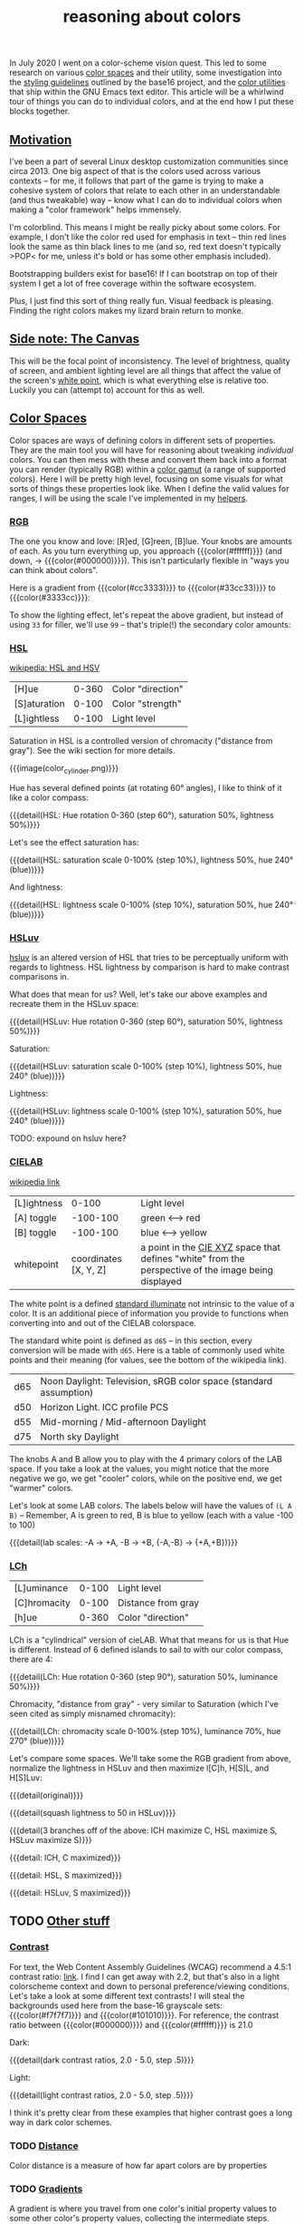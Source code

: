 #+title: reasoning about colors
#+pubdate: <2020-08-13>
#+draft: t

#+MACRO:  colorblock (eval (ns/blog-make-color-block $1 $2 $3))

#+BEGIN_SRC elisp :results raw :exports results
(let* ((word "ＡＥＳＴＨＥＴＩＣＳ")
       (colors
	(ns/color-gradient (length word)
			   (ht-get ns/theme :foreground)
			   (ht-get ns/theme :background)
			   t)))
  (ns/blog-make-color-strip colors (-map 'string word)))
#+end_SRC

In July 2020 I went on a color-scheme vision quest. This led to some research on various [[https://en.wikipedia.org/wiki/Color_space][color spaces]] and their utility, some investigation into the [[http://chriskempson.com/projects/base16/#styling-guidelines][styling guidelines]] outlined by the base16 project, and the [[https://github.com/emacs-mirror/emacs/blob/master/lisp/color.el][color utilities]] that ship within the GNU Emacs text editor. This article will be a whirlwind tour of things you can do to individual colors, and at the end how I put these blocks together.

** [[#h-3fe0b0c6-76a6-4e9e-a061-66bd3ba54620][Motivation]]
:PROPERTIES:
:CUSTOM_ID: h-3fe0b0c6-76a6-4e9e-a061-66bd3ba54620
:END:

I've been a part of several Linux desktop customization communities since circa 2013. One big aspect of that is the colors used across various contexts -- for me, it follows that part of the game is trying to make a cohesive system of colors that relate to each other in an understandable (and thus tweakable) way -- know what I can do to individual colors when making a "color framework" helps immensely.

I'm colorblind. This means I might be really picky about some colors. For example, I don't like the color red used for emphasis in text -- thin red lines look the same as thin black lines to me (and so, red text doesn't typically >POP< for me, unless it's bold or has some other emphasis included).

Bootstrapping builders exist for base16! If I can bootstrap on top of their system I get a lot of free coverage within the software ecosystem.

Plus, I just find this sort of thing really fun. Visual feedback is pleasing. Finding the right colors makes my lizard brain return to monke.

** [[#h-3820d027-5602-4691-b9ca-b36aadd3871a][Side note: The Canvas]]
:PROPERTIES:
:CUSTOM_ID: h-3820d027-5602-4691-b9ca-b36aadd3871a
:END:

This will be the focal point of inconsistency. The level of brightness, quality of screen, and ambient lighting level are all things that affect the value of the screen's [[https://en.wikipedia.org/wiki/White_point][white point]], which is what everything else is relative too. Luckily you can (attempt to) account for this as well.

** [[#h-a71813d2-7e36-4f52-b22c-87e22d4a2620][Color Spaces]]
:PROPERTIES:
:CUSTOM_ID: h-a71813d2-7e36-4f52-b22c-87e22d4a2620
:END:

Color spaces are ways of defining colors in different sets of properties. They are the main tool you will have for reasoning about tweaking /individual/ colors. You can then mess with these and convert them back into a format you can render (typically RGB) within a [[https://en.wikipedia.org/wiki/Gamut][color gamut]] (a range of supported colors). Here I will be pretty high level, focusing on some visuals for what sorts of things these properties look like. When I define the valid values for ranges, I will be using the scale I've implemented in my [[#h-cb3c6479-7d62-4028-8942-2b033bb1247a][helpers]].

*** [[#h-99356355-d54c-41d8-bc1a-6e14e29f42c8][RGB]]
:PROPERTIES:
:CUSTOM_ID: h-99356355-d54c-41d8-bc1a-6e14e29f42c8
:END:

The one you know and love:  [R]ed, [G]reen, [B]lue. Your knobs are amounts of each. As you turn everything up, you approach {{{color(#ffffff)}}} (and down, -> {{{color(#000000)}}}). This isn't particularly flexible in "ways you can think about colors".

Here is a gradient from {{{color(#cc3333)}}} to {{{color(#33cc33)}}} to {{{color(#3333cc)}}}:

#+begin_src elisp :results raw :exports results
(ns/blog-make-color-strip
 (append
  (ns/color-gradient 15 "#cc3333" "#33cc33" t)
  (cdr (ns/color-gradient 15 "#33cc33" "#3333cc" t))))
#+end_src

To show the lighting effect, let's repeat the above gradient, but instead of using ~33~ for filler, we'll use ~99~ -- that's triple(!) the secondary color amounts:

#+begin_src elisp :results raw :exports results
(ns/blog-make-color-strip
 (append
  (ns/color-gradient 15 "#cc9999" "#99cc99" t)
  (cdr (ns/color-gradient 15 "#99cc99" "#9999cc" t))))
#+end_src

*** [[#h-43869bc7-a7d1-410f-9341-521974751dac][HSL]]
:PROPERTIES:
:CUSTOM_ID: h-43869bc7-a7d1-410f-9341-521974751dac
:END:

[[https://en.wikipedia.org/wiki/HSL_and_HSV][wikipedia: HSL and HSV]]

| [H]ue        | 0-360 | Color "direction" |
| [S]aturation | 0-100 | Color "strength"  |
| [L]ightless  | 0-100 | Light level       |

Saturation in HSL is a controlled version of chromacity ("distance from gray"). See the wiki section for more details.

{{{image(color_cylinder.png)}}}

Hue has several defined points (at rotating 60° angles), I like to think of it like a color compass:

#+begin_src elisp :results raw :exports results
(ns/blog-make-color-strip
 (-map 'ns/color-shorten
       (-reductions-from
	(lambda (acc new)
	  ;; list
	  (ns/color-hsl-transform acc
				  (lambda (H S L)
				    (list (+ 60 H) 50 50))))

	;; starting with 1% saturation (0% removes our hue entirely)
(ns/color-make-hsl 0 50 50)
	(range 5)))
 '("red, 0°"
   "yellow, 60°"
   "green, 120°"
   "cyan, 180°"
   "blue, 240°"
   "magenta, 300°"))
#+end_src
{{{detail(HSL: Hue rotation 0-360 (step 60°), saturation 50%, lightness 50%)}}}

Let's see the effect saturation has:

#+begin_src elisp :results raw :exports results
(ns/blog-make-color-strip
 (-map 'ns/color-shorten
       (-map
	(fn (ns/color-make-hsl 240 (* 10 <>) 50))
	(range 11))))
#+end_src
{{{detail(HSL: saturation scale 0-100% (step 10%), lightness 50%, hue 240° (blue))}}}

And lightness:

#+begin_src elisp :results raw :exports results
(ns/blog-make-color-strip
 (-map 'ns/color-shorten
       (-map
	(fn (ns/color-make-hsl 240 50 (* 10 <>)))
	(range 11))))
#+end_src
{{{detail(HSL: lightness scale 0-100% (step 10%), saturation 50%, hue 240° (blue))}}}

*** [[#h-c147b84d-d95b-4d2d-8426-2f96529a8428][HSLuv]]
:PROPERTIES:
:CUSTOM_ID: h-c147b84d-d95b-4d2d-8426-2f96529a8428
:END:

[[https://www.hsluv.org/comparison/][hsluv]] is an altered version of HSL that tries to be perceptually uniform with regards to lightness. HSL lightness by comparison is hard to make contrast comparisons in.

What does that mean for us? Well, let's take our above examples and recreate them in the HSLuv space:

#+begin_src elisp :results raw :exports results
(ns/blog-make-color-strip
 (-map 'ns/color-shorten
       (-reductions-from
	(lambda (acc new)
	  ;; list
	  (ns/color-hsluv-transform acc
				    (lambda (H S L)
				      (list (+ 60 H) 50 50))))

    (ns/color-make-hsluv 0 50 50)

	(range 5)))
 '("red, 0°"
   "yellow, 60°"
   "green, 120°"
   "cyan, 180°"
   "blue, 240°"
   "magenta, 300°"))
#+end_src
{{{detail(HSLuv: Hue rotation 0-360 (step 60°), saturation 50%, lightness 50%)}}}

Saturation:

#+begin_src elisp :results raw :exports results
(ns/blog-make-color-strip
 (-map 'ns/color-shorten
       (-map
	(fn (ns/color-make-hsluv 240 (* 10 <>) 50))
	(range 11))))
#+end_src
{{{detail(HSLuv: saturation scale 0-100% (step 10%), lightness 50%, hue 240° (blue))}}}

Lightness:

#+begin_src elisp :results raw :exports results
(ns/blog-make-color-strip
 (-map 'ns/color-shorten
       (-map
	(fn (ns/color-make-hsluv 240 50 (* 10 <>)))
	(range 11))))
#+end_src
{{{detail(HSLuv: lightness scale 0-100% (step 10%), saturation 50%, hue 240° (blue))}}}

TODO: expound on hsluv here?

*** [[#h-9d5a1a9a-75d3-48f5-bf00-85332d9b023e][CIELAB]]
:PROPERTIES:
:CUSTOM_ID: h-9d5a1a9a-75d3-48f5-bf00-85332d9b023e
:END:

[[https://en.wikipedia.org/wiki/CIELAB_color_space][wikipedia link]]

| [L]ightness |                 0-100 | Light level                                                                                                                                                 |
| [A] toggle  |              -100-100 | green <--> red                                                                                                                                              |
| [B] toggle  |              -100-100 | blue <--> yellow                                                                                                                                            |
| whitepoint  | coordinates [X, Y, Z] | a point in the [[https://en.wikipedia.org/wiki/CIE_1931_color_space][CIE XYZ]] space that defines "white" from the perspective of the image being displayed |

The white point is a defined [[https://en.wikipedia.org/wiki/Standard_illuminant][standard illuminate]]  not intrinsic to the value of a color. It is an additional piece of information you provide to functions when converting into and out of the CIELAB colorspace.

The standard white point is defined as ~d65~ -- in this section, every conversion will be made with ~d65~. Here is a table of commonly used white points and their meaning (for values, see the bottom of the wikipedia link).

| d65 | Noon Daylight: Television, sRGB color space (standard assumption) |
| d50 | Horizon Light. ICC profile PCS                                    |
| d55 | Mid-morning / Mid-afternoon Daylight                              |
| d75 | North sky Daylight                                                |

The knobs A and B allow you to play with the 4 primary colors of the LAB space. If you take a look at the values, you might notice that the more negative we go, we get "cooler" colors, while on the positive end, we get "warmer" colors.

Let's look at some LAB colors. The labels below will have the values of  ~(L A B)~ -- Remember, A is green to red, B is blue to yellow (each with a value -100 to 100)

#+begin_src elisp :results raw :exports results
(s-join
 "\n"
 (-map (lambda (colors)
    (apply
     'ns/blog-make-color-strip
     (-unzip
      (-map
       (lambda (props)
	 (list
	  (apply 'ns/color-make-lab props)
	  (format "(%s, %s, %s)" (nth 0 props) (nth 1 props) (nth 2 props))))
       colors))))
  '(
    ((50 -80 0)
     (50 -60 0)
     (50 -40 0)
     (50 -20 0)
     (50 0 0))

    ((50 0 0)
     (50 20 0)
     (50 40 0)
     (50 60 0)
     (50 80 0)))))
#+end_src

#+begin_src elisp :results raw :exports results
(s-join
 "\n"
 (-map (lambda (colors)
	 (apply
	  'ns/blog-make-color-strip
	  (-unzip
	   (-map
	    (lambda (props)
	      (list
	       (apply 'ns/color-make-lab props)
	       (format "(%s, %s, %s)" (nth 0 props) (nth 1 props) (nth 2 props))))
	    colors))))
       '(((50 0 -80)
	  (50 0 -60)
	  (50 0 -40)
	  (50 0 -20)
	  (50 0 0))

	 ((50 0 0)
	  (50 0 20)
	  (50 0 40)
	  (50 0 60)
	  (50 0 80)))))
#+end_src

#+begin_src elisp :results raw :exports results
(s-join
 "\n"
 (-map (lambda (colors)
    (apply
     'ns/blog-make-color-strip
     (-unzip
      (-map
       (lambda (props)
	 (list
	  (apply 'ns/color-make-lab props)
	  (format "(%s, %s, %s)" (nth 0 props) (nth 1 props) (nth 2 props))))
       colors))))
  '(((50 -80 -80)
     (50 -60 -60)
     (50 -40 -40)
     (50 -20 -20)
     (50 0 0))

    ((50 0 0)
     (50 20 20)
     (50 40 40)
     (50 60 60)
     (50 80 80)))))
#+end_src

{{{detail(lab scales: -A -> +A, -B -> +B, {-A,-B} -> {+A,+B})}}}

*** [[#h-c4f93e1f-4fa6-4ebc-99c1-18b6de0ef413][LCh]]
:PROPERTIES:
:CUSTOM_ID: h-c4f93e1f-4fa6-4ebc-99c1-18b6de0ef413
:END:

| [L]uminance  | 0-100 | Light level        |
| [C]hromacity | 0-100 | Distance from gray |
| [h]ue        | 0-360 | Color "direction"  |

LCh is a "cylindrical" version of cieLAB. What that means for us is that Hue is different. Instead of 6 defined islands to sail to with our color compass, there are 4:

#+begin_src elisp :results raw :exports results
(ns/blog-make-color-strip
 (-map 'ns/color-shorten
       (-reductions-from
	(lambda (acc new)
	  ;; list
	  (ns/color-lch-transform acc
				  (lambda (L C H)
				    (list L C (+ 90 H)))))

	(ns/color-make-lch 50 50 0)
	(range 3)))
 '("red, 0°"
   "yellow, 90°"
   "green, 180°"
   "blue, 270°"
   ))
#+end_src
{{{detail(LCh: Hue rotation 0-360 (step 90°), saturation 50%, luminance 50%)}}}

Chromacity, "distance from gray" - very similar to Saturation (which I've seen cited as simply misnamed chromacity):

#+begin_src elisp :results raw :exports results
(ns/blog-make-color-strip
 (-map 'ns/color-shorten
       (-reductions-from
	(lambda (acc new)
	  ;; list
	  (ns/color-lch-transform acc
				  (lambda (L C H)
				    (list L
					  ;; correct for our starting position
					  (+ 10 (* 10 (first (cl-round C 10))))
					  H))))
(ns/color-make-lch 50 0 270)

	(range 10))))
#+end_src
{{{detail(LCh: chromacity scale 0-100% (step 10%), luminance 70%, hue 270° (blue))}}}

Let's compare some spaces. We'll take some the RGB gradient from above, normalize the lightness in HSLuv and then maximize l[C]h, H[S]L, and H[S]Luv:

#+begin_src elisp :results raw :exports results
(ns/blog-make-color-strip
 (append
  (ns/color-gradient 15 "#cc3333" "#33cc33" t)
  (cdr (ns/color-gradient 15 "#33cc33" "#3333cc" t))))
#+end_src
{{{detail(original)}}}

#+begin_src elisp :results raw :exports results
(ns/blog-make-color-strip
 (-map
  (lambda (c)
    (-> c (ns/color-hsluv-transform (lambda (H S L) (list H S 50)))))
  (append
   (ns/color-gradient 15 "#cc3333" "#33cc33" t)
   (cdr (ns/color-gradient 15 "#33cc33" "#3333cc" t)))))
#+end_src
{{{detail(squash lightness to 50 in HSLuv)}}}

#+begin_src elisp :results raw :exports results

(s-join "\n"
	(list
	 (ns/blog-make-color-strip
	  (-map
	   (lambda (c)
	     (-> c (ns/color-hsluv-transform (lambda (H S L) (list H S 50))))
	     (-> c (ns/color-lch-transform (lambda (L C H) (list L 100 H))))
	     )
	   (append
	    (ns/color-gradient 15 "#cc3333" "#33cc33" t)
	    (cdr (ns/color-gradient 15 "#33cc33" "#3333cc" t)))))

	 (ns/blog-make-color-strip
	  (-map
	   (lambda (c)
	     (-> c (ns/color-hsluv-transform (lambda (H S L) (list H S 50))))
	     (-> c (ns/color-hsl-transform (lambda (H S L) (list H 100 L))))
	     )
	   (append
	    (ns/color-gradient 15 "#cc3333" "#33cc33" t)
	    (cdr (ns/color-gradient 15 "#33cc33" "#3333cc" t)))))

	 (ns/blog-make-color-strip
	  (-map
	   (lambda (c)
	     (-> c (ns/color-hsluv-transform (lambda (H S L) (list H S 50))))
	     (-> c (ns/color-hsluv-transform (lambda (H S L) (list H 100 L))))
	     )
	   (append
	    (ns/color-gradient 15 "#cc3333" "#33cc33" t)
	    (cdr (ns/color-gradient 15 "#33cc33" "#3333cc" t)))))))
#+end_src
{{{detail(3 branches off of the above: lCH maximize C, HSL maximize S, HSLuv maximize S)}}}



#+begin_src elisp :results raw :exports results
(ns/blog-make-color-strip
 (-map
  (lambda (c)
    (ns/color-lch-transform
    c
(lambda (L C H)
			    (list L 100 H))))
  (append
   (ns/color-gradient 15 "#cc3333" "#33cc33" t)
   (cdr (ns/color-gradient 15 "#33cc33" "#3333cc" t)))))
#+end_src
{{{detail: lCH, C maximized}}}

{{{detail: HSL, S maximized}}}

{{{detail: HSLuv, S maximized}}}


** TODO [[#h-e1c795a7-b3d9-4be3-9874-1b98a2069520][Other stuff]]
:PROPERTIES:
:CUSTOM_ID: h-e1c795a7-b3d9-4be3-9874-1b98a2069520
:END:

*** [[#h-c9cde0e6-ddb0-4f76-82ff-d730a3ce3f51][Contrast]]
:PROPERTIES:
:CUSTOM_ID: h-c9cde0e6-ddb0-4f76-82ff-d730a3ce3f51
:END:

For text, the Web Content Assembly Guidelines (WCAG) recommend a 4.5:1 contrast ratio: [[https://www.w3.org/TR/WCAG/#contrast-minimum][link]]. I find I can get away with 2.2, but that's also in a light colorscheme context and down to personal preference/viewing conditions. Let's take a look at some different text contrasts! I will steal the backgrounds used here from the base-16 grayscale sets: {{{color(#f7f7f7)}}} and {{{color(#101010)}}}. For reference, the contrast ratio between {{{color(#000000)}}} and {{{color(#ffffff)}}} is 21.0

Dark:

#+begin_src elisp :results raw :exports results
(s-join "\n"
	`(
	  "@@html: <div style='display: flex; flex-wrap: wrap; justify-content: center;'>  @@"
	  ,@(-map
	     (lambda (fg)
	       (ns/blog-make-color-block
		(/ 100.0 3.0)
		"#101010"
		;; (second fg)
		(format "%s: %s"
			(second fg)
			"Lorem ipsum dolor sit amet, <br> consectetur adipiscing elit, sed <br> do eiusmod tempor incididunt ut <br> labore et dolore magna aliqua.")
		;; (second fg)
		(ns/color-shorten (first fg))
		"colorblock colorpadding"
		))

	     (cdr
	      (-reductions-from
	       (lambda (acc new)
		 (list (ns/color-tint-ratio
			(first acc)
			"#101010" new) new))
	       '("#101010")
	       '(2.0 2.5 3.5 4.0 4.5 5.0)
	       )))
	  "@@html: </div> @@"
	  ))
#+end_src
{{{detail(dark contrast ratios, 2.0 - 5.0, step .5)}}}

Light:

#+begin_src elisp :results raw :exports results
(s-join "\n"
	`(
	  "@@html: <div style='display: flex; flex-wrap: wrap; justify-content: center;'>  @@"
	  ,@(-map
	     (lambda (fg)
	       (ns/blog-make-color-block
		(/ 100.0 3.0)
		"#f7f7f7"
		(format "%s: %s"
			(second fg)
			"Lorem ipsum dolor sit amet, <br> consectetur adipiscing elit, sed <br> do eiusmod tempor incididunt ut <br> labore et dolore magna aliqua.")
		(ns/color-shorten (first fg))
		"colorblock colorpadding"
		))

	     (cdr
	      (-reductions-from
	       (lambda (acc new)
		 (list (ns/color-tint-ratio
			(first acc)
			"#f7f7f7" new) new))
	       '("#f7f7f7")
	       '(2.0 2.5 3.5 4.0 4.5 5.0)
	       )))
	  "@@html: </div> @@"
	  ))
#+end_src
{{{detail(light contrast ratios, 2.0 - 5.0, step .5)}}}

I think it's pretty clear from these examples that higher contrast goes a long way in dark color schemes.

*** TODO [[#h-e260bdea-3408-47e6-a195-f5a62ed979bc][Distance]]
:PROPERTIES:
:CUSTOM_ID: h-e260bdea-3408-47e6-a195-f5a62ed979bc
:END:

Color distance is a measure of how far apart colors are by properties


*** TODO [[#h-91fbcdc5-10ac-40ab-93d8-0d64cb1c7d01][Gradients]]
:PROPERTIES:
:CUSTOM_ID: h-91fbcdc5-10ac-40ab-93d8-0d64cb1c7d01
:END:

A gradient is where you travel from one color's initial property values to some other color's property values, collecting the intermediate steps.

*** [[#h-1ed7ea90-395e-4486-a11c-6f3c9054dd15][Pastel]]
:PROPERTIES:
:CUSTOM_ID: h-1ed7ea90-395e-4486-a11c-6f3c9054dd15
:END:

"Pastel Colors" when described in HSL have high lightness and low saturation. This means we can invent a function to "pastelize" a color, bit by bit (increasing lightness and lowering saturation). Let's take a rather dark defined color {{{color(#2d249f)}}}, and run it through with the same effect we have at the top of this page, making it more pastel until it's pretty bright:

#+begin_src elisp :results raw :exports results
(let* ((word "ＡＥＳＴＨＥＴＩＣＳ")
       (colors (-map (fn (-reduce-from
			  (lambda (acc new) (ns/color-pastel acc 0.93 1.09))
			  "#2d249f"
			  (range (+ 1 <>))))
		     (range (length word)))))
  (ns/blog-make-color-strip colors (-map 'string word)))
#+end_src

*** [[#h-81b4122f-f725-45ec-8c4a-437688cbcc2a][Colorwheel rotations]]
:PROPERTIES:
:CUSTOM_ID: h-81b4122f-f725-45ec-8c4a-437688cbcc2a
:END:

Colorwheel rotations are all about hue. The circle that hue forms is the colorwheel for that colorspace. Colors that are opposed here (180° away from each other) are complementary colors. One way to attempt to generate color palettes  is to do "colorwheel rotations" where you take colors around equidistant points around the colorwheel. The hue values we've been showing are examples of a colorwheel rotation (6 points around 60°)

Let's say we we've played around in the LAB space to find a warm looking light background {{{color(#ffffd53ed101, LAB(90\,20\,10))}}}, and then we darken it until we hit some minimal contrast (say, 2.0) for a starting color {{{color(#822f65745784)}}}, which has a hue of 3.8. Let's see what doing hue rotations on this color look like:

#+begin_src elisp :results raw :exports results
(apply
 'ns/blog-make-color-strip
 (-unzip
  (let ((rot 3))
    (-map
     (fn
      (list
       (ns/color-make-hsl
	(+ 19.6 (* <> (/ 360 rot)))
	19.59832834874923 42.52063782711528)

       (format "%s"
	       (+ 19.6 (* <> (/ 360 rot))))
	       ;; 19.59832834874923 42.52063782711528
       ))
     (range rot)))))
#+end_src
{{{detail(HSL: 120° rotation (hue value shown))}}}

#+begin_src elisp :results raw :exports results
(apply
 'ns/blog-make-color-strip
 (-unzip
  (let ((rot 4))
    (-map
     (fn
      (list
       (ns/color-make-hsl
	(+ 19.6 (* <> (/ 360 rot)))
	19.59832834874923 42.52063782711528)

       (format "%s"
	       (+ 19.6 (* <> (/ 360 rot))))
	       ;; 19.59832834874923 42.52063782711528
       ))
     (range rot)))))
#+end_src
{{{detail(HSL: 90° rotation (hue value shown))}}}

#+begin_src elisp :results raw :exports results
(apply
 'ns/blog-make-color-strip
 (-unzip
  (let ((rot 5))
    (-map
     (fn
      (list
       (ns/color-make-hsl
	(+ 19.6 (* <> (/ 360 rot)))
	19.59832834874923 42.52063782711528)

       (format "%s"
	       (+ 19.6 (* <> (/ 360 rot))))
	       ;; 19.59832834874923 42.52063782711528
       ))
     (range rot)))))
#+end_src
{{{detail(HSL: 72° rotation (hue value shown))}}}

#+begin_src elisp :results raw :exports results
(apply
 'ns/blog-make-color-strip
 (-unzip
  (let ((rot 6))
    (-map
     (fn
      (list
       (ns/color-make-hsl
	(+ 19.6 (* <> (/ 360 rot)))
	19.59832834874923 42.52063782711528)

       (format "%s"
	       (+ 19.6 (* <> (/ 360 rot))))
	       ;; 19.59832834874923 42.52063782711528
       ))
     (range rot)))))
#+end_src
{{{detail(HSL: 60° rotation (hue value shown))}}}

#+begin_src elisp :results raw :exports results
(apply
 'ns/blog-make-color-strip
 (-unzip
 (-take 6
  (let ((rot 8))
    (-map
     (fn
      (list
       (ns/color-make-hsl
	(+ 19.6 (* <> (/ 360 rot)))
	19.59832834874923 42.52063782711528)

       (format "%s" (+ 19.6 (* <> (/ 360 rot))))
       ))
     (range rot))))))
#+end_src
{{{detail(HSL: 45° rotation (take 6) (hue value shown))}}}

Rotations around hue in different color spaces will yield different results. This can be a way to derive accent colors for use in a color-scheme.

*** TODO [[#h-f23b8fe5-37a3-4ead-9d9d-a7139f76d532][white-point adjustment]]
:PROPERTIES:
:CUSTOM_ID: h-f23b8fe5-37a3-4ead-9d9d-a7139f76d532
:END:
cielab relative white point adjustment

** [[#h-cb3c6479-7d62-4028-8942-2b033bb1247a][Implementing helpers]]
:PROPERTIES:
:CUSTOM_ID: h-cb3c6479-7d62-4028-8942-2b033bb1247a
:END:

This section is about the tools I implemented and use to actually do the thing™.

Emacs ships with a fair amount of [[https://github.com/emacs-mirror/emacs/blob/master/lisp/color.el][conversion functions]], but using them to convert between color spaces can be awkward. You end up with a lot of pipelines to glue ~color-name-to-rgb~, ~color-srgb-to-lab~, ~color-lab-to-lch~, and pipe back out. To assist with this, I implemented some [[https://github.com/neeasade/emacs.d/blob/master/lisp/trees/colors.el][wrappers]] that would do the conversion to your space of choice (coming from the 'name', strings eg "{{{color(#c930e8)}}}"). Here's an example -- say you wanted to increase luminosity of that color by a multiplier ~1.5~:

#+begin_src emacs-lisp
(ns/color-hsl-transform
 "#c930e8"
 (lambda (H S L)
   (list H S (* 1.5 L))))

;; => "#eb16af59f708"
#+end_src

{{{color(#eb16af59f708)}}} is definitely a lighter color, nice.

#+begin_quote
Side note for the notation here: Emacs colors use 4 bytes, not 2, which is why we have such a long boy there. When I export to HTML I use do a pass to shorten the color into a 2 byte space so the browser can render it.
#+end_quote

I also implemented a function for comparing contrast, referencing Peter Occil's wonderful [[https://peteroupc.github.io/colorgen.html][color notes]]:

#+begin_src emacs-lisp
;; order does not matter:
(ns/color-contrast-ratio "#ffffff" "#445544")

;; => 3.0000000000000004
#+end_src

Is a color light? just check the lightness value in LAB space (note: that 65 value is \tilde{}opinions~):
#+begin_src emacs-lisp
(defun ns/color-is-light-p (name)
  (> (first (ns/color-name-to-lab name))
     65))
#+end_src

A neat trick you can do with this is decide whether or not to use a dark or light foreground against the color:

#+begin_src elisp :results raw :exports results
(apply 'ns/blog-make-color-strip
       (-unzip
	(-map
	 (lambda (c)
	   (list
	    c (if (ns/color-is-light-p c) "light" "dark")))
	 '("#006d77"
	   "#83c5be"
	   "#429958"
	   "#edf6f9"
	   "#ffddd2"))))
#+end_src

These pieces (transformers and comparison functions) can be combined to do things like "darken this color until I reach a minimum contrast ratio" (which is how I get theme-level contrast tweaking of foreground and accent colors). Enter ~ns/color-iterate~ -- a function that takes an initial color, and applies a function to it until a condition is met (or if the transformation does nothing -- you can't darken {{{color(#000000)}}}!)

#+begin_src emacs-lisp
(ns/color-iterate
 "#eeeeee"

 ;; Darken the color a little at a time in LAB space:
 (lambda (c)
   (ns/color-lab-transform
    c
    (lambda (L A B)
      (list (- L 0.1)
	    A B))))

 ;; check that we've reached some desired contrast ratio
 ;; 4.5, Here against a background #f7f7f7
 (lambda (c)
   (> (ns/color-contrast-ratio "#f7f7f7" c)
      4.5)))

;; => "#2d662ca72d1b"
;; (converted: #2d2c2c)
#+end_src

** [[#h-0942db07-512b-45d6-8fd2-f3a641379b66][Vision quest]]
:PROPERTIES:
:CUSTOM_ID: h-0942db07-512b-45d6-8fd2-f3a641379b66
:END:

Alright, we've gone through a fair amount of ways you can play with individual colors. How could we use this?? What I ended up doing was coming up with a list of color types that I wanted to use in different situations. After some tinkering and considering I arrived at this list:

| label         | meaning                     | example               |
|---------------+-----------------------------+-----------------------|
| :foreground   | default foreground          |                       |
| :foreground_  | faded foreground            | comments              |
| :foreground+  | emphasized foreground       | urgent notification   |
| :background   | default background          |                       |
| :background_  | faded background            | modeline              |
| :background__ | alternate background        | code block background |
| :background+  | emphasized background       | urgent notification   |
| :accent1      | identity                    | functions, variables  |
| :accent1_     | assumptions (faded accent1) | builtins              |
| :accent2      | accent2                     | types                 |
| :accent2_     | strings                     | strings               |

*** TODO [[#h-009a56eb-e157-4ca0-bbe2-cbc00c2e6e20][Methods]]
:PROPERTIES:
:CUSTOM_ID: h-009a56eb-e157-4ca0-bbe2-cbc00c2e6e20
:END:

proceed to experiment a bunch within colorspaces used above -- note some things you've played with:
- colorwheel rotations
- complementary colors
- contrast iteration
- cielab distance with "pastel" effect for fading
- color mixing to a certain distance

*** [[#h-9ba33a22-a924-4f8d-b27b-0e86b582b418][Bootstrapping]]
:PROPERTIES:
:CUSTOM_ID: h-9ba33a22-a924-4f8d-b27b-0e86b582b418
:END:

Here is my mapping to the base16 bases from the system outlined above

| base16 label | system label | base16 standard meaning                                           |
|--------------+--------------+-------------------------------------------------------------------|
| :base00      | :background  | Default Background                                                |
| :base01      | :background+ | Lighter Background (Used for status bars)                         |
| :base02      | :background+ | Selection Background                                              |
| :base03      | :foreground_ | Comments, Invisibles, Line Highlighting                           |
| :base04      | :foreground_ | Dark Foreground (Used for status bars)                            |
| :base05      | :foreground  | Default Foreground, Caret, Delimiters, Operators                  |
| :base06      | :foreground_ | Light Foreground (Not often used)                                 |
| :base07      | :foreground_ | Light Background (Not often used)                                 |
| :base08      | :accent2     | Variables, XML Tags, Markup Link Text, Markup Lists, Diff Deleted |
| :base09      | :foreground  | Integers, Boolean, Constants, XML Attributes, Markup Link Url     |
| :base0A      | :accent2     | Classes, Markup Bold, Search Text Background                      |
| :base0B      | :accent2_    | Strings, Inherited Class, Markup Code, Diff Inserted              |
| :base0C      | :accent1_    | Support, Regular Expressions, Escape Characters, Markup Quotes    |
| :base0D      | :accent1     | Functions, Methods, Attribute IDs, Headings                       |
| :base0E      | :accent1_    | Keywords, Storage, Selector, Markup Italic, Diff Changed          |
| :base0F      | :foreground_ | Deprecated, Opening/Closing Embedded Language Tags, e.g. <?php ?> |

note your tweaks specifically to the base16 stuff:

> profit

use your base16 boostrap everywhere, but ALSO your colormap, as used in some properties of this site right now(link to colors.css)

* [[#h-8f501cbc-6314-41f5-8cc1-054bd2b2fcfe][links and references:]]
:PROPERTIES:
:CUSTOM_ID: h-8f501cbc-6314-41f5-8cc1-054bd2b2fcfe
:END:

- https://peteroupc.github.io/colorgen.html
- https://en.wikipedia.org/wiki/CIELAB_color_space
- https://en.wikipedia.org/wiki/Standard_illuminant#White_points_of_standard_illuminants
- http://colorizer.org/
- https://www.w3.org/TR/WCAG20/#relativeluminancedef
- https://www.24a11y.com/2019/color-theory-and-contrast-ratios/
